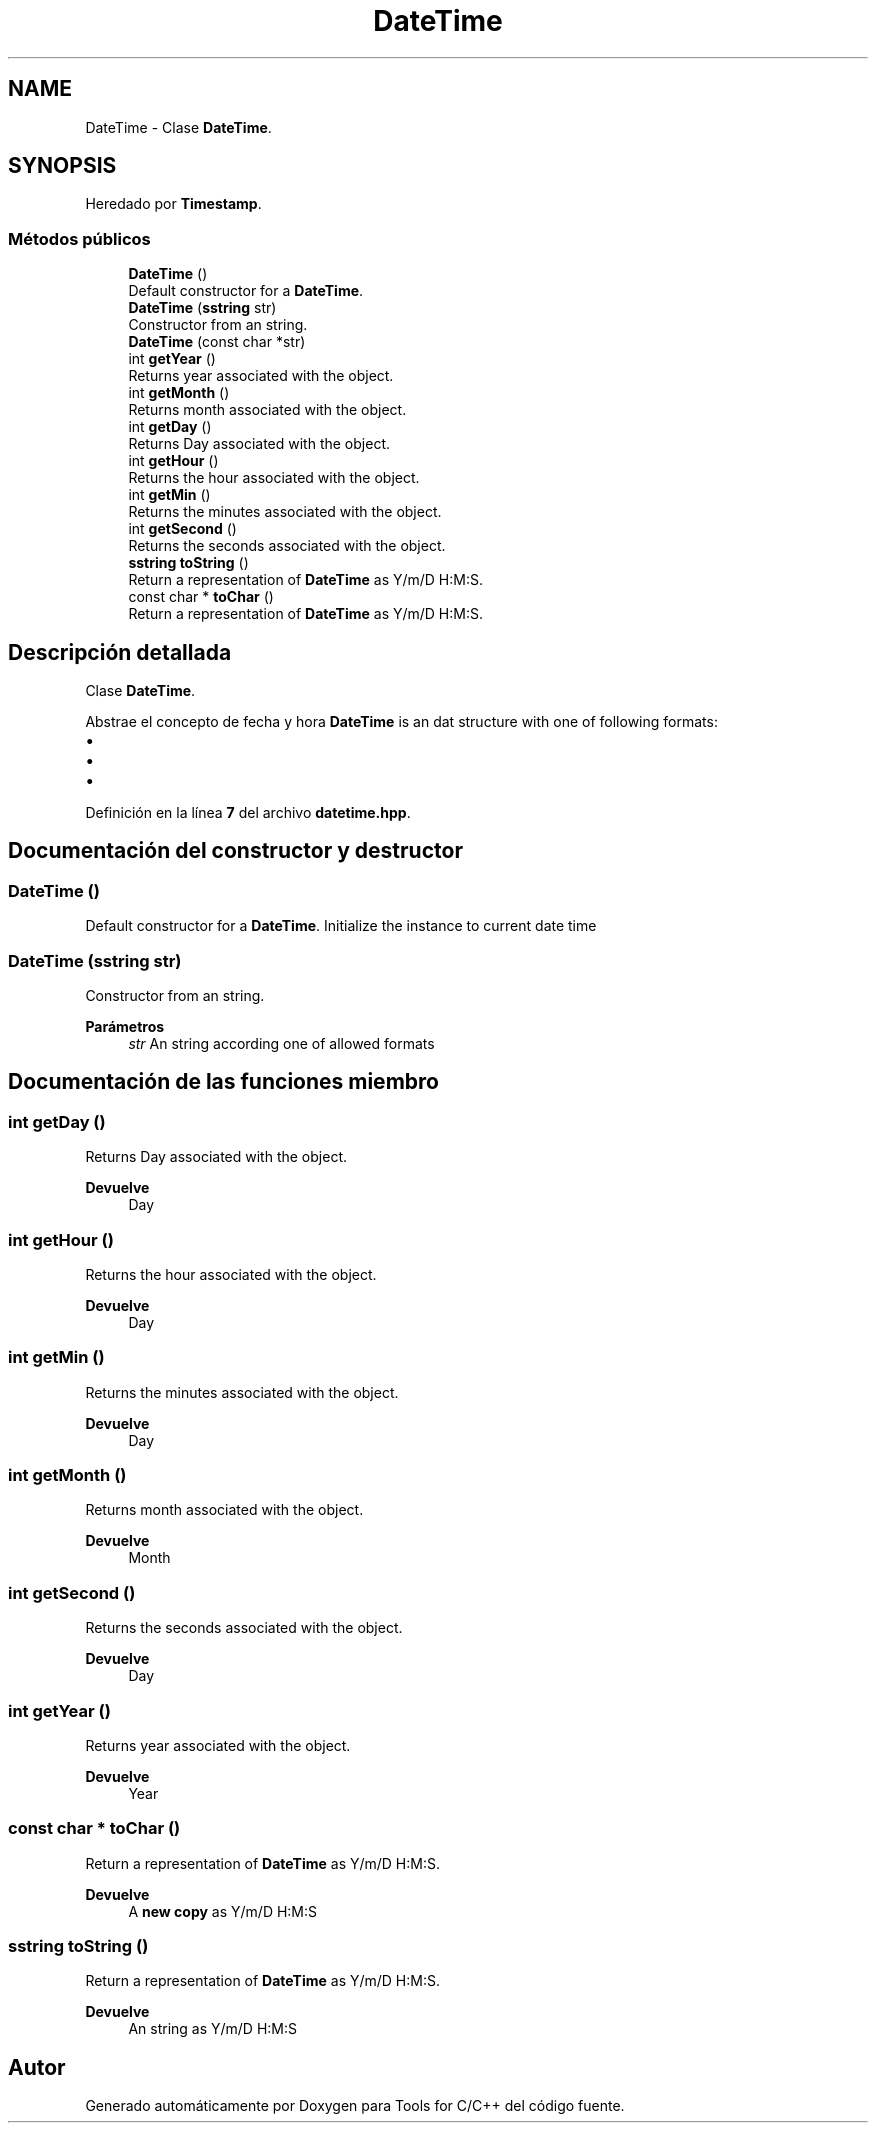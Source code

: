 .TH "DateTime" 3 "Sábado, 20 de Noviembre de 2021" "Version 0.2.3" "Tools  for C/C++" \" -*- nroff -*-
.ad l
.nh
.SH NAME
DateTime \- Clase \fBDateTime\fP\&.  

.SH SYNOPSIS
.br
.PP
.PP
Heredado por \fBTimestamp\fP\&.
.SS "Métodos públicos"

.in +1c
.ti -1c
.RI "\fBDateTime\fP ()"
.br
.RI "Default constructor for a \fBDateTime\fP\&. "
.ti -1c
.RI "\fBDateTime\fP (\fBsstring\fP str)"
.br
.RI "Constructor from an string\&. "
.ti -1c
.RI "\fBDateTime\fP (const char *str)"
.br
.ti -1c
.RI "int \fBgetYear\fP ()"
.br
.RI "Returns year associated with the object\&. "
.ti -1c
.RI "int \fBgetMonth\fP ()"
.br
.RI "Returns month associated with the object\&. "
.ti -1c
.RI "int \fBgetDay\fP ()"
.br
.RI "Returns Day associated with the object\&. "
.ti -1c
.RI "int \fBgetHour\fP ()"
.br
.RI "Returns the hour associated with the object\&. "
.ti -1c
.RI "int \fBgetMin\fP ()"
.br
.RI "Returns the minutes associated with the object\&. "
.ti -1c
.RI "int \fBgetSecond\fP ()"
.br
.RI "Returns the seconds associated with the object\&. "
.ti -1c
.RI "\fBsstring\fP \fBtoString\fP ()"
.br
.RI "Return a representation of \fBDateTime\fP as Y/m/D H:M:S\&. "
.ti -1c
.RI "const char * \fBtoChar\fP ()"
.br
.RI "Return a representation of \fBDateTime\fP as Y/m/D H:M:S\&. "
.in -1c
.SH "Descripción detallada"
.PP 
Clase \fBDateTime\fP\&. 

Abstrae el concepto de fecha y hora \fBDateTime\fP is an dat structure with one of following formats:
.PP
.IP "\(bu" 2
'%Y/%m/%d %H:%M:%S'
.IP "\(bu" 2
'%Y/%m/%d-%H:%M:%S'
.IP "\(bu" 2
'%Y-%m-%d-%H:%M:%S' 
.PP

.PP
Definición en la línea \fB7\fP del archivo \fBdatetime\&.hpp\fP\&.
.SH "Documentación del constructor y destructor"
.PP 
.SS "\fBDateTime\fP ()"

.PP
Default constructor for a \fBDateTime\fP\&. Initialize the instance to current date time 
.SS "\fBDateTime\fP (\fBsstring\fP str)"

.PP
Constructor from an string\&. 
.PP
\fBParámetros\fP
.RS 4
\fIstr\fP An string according one of allowed formats 
.RE
.PP

.SH "Documentación de las funciones miembro"
.PP 
.SS "int getDay ()"

.PP
Returns Day associated with the object\&. 
.PP
\fBDevuelve\fP
.RS 4
Day 
.RE
.PP

.SS "int getHour ()"

.PP
Returns the hour associated with the object\&. 
.PP
\fBDevuelve\fP
.RS 4
Day 
.RE
.PP

.SS "int getMin ()"

.PP
Returns the minutes associated with the object\&. 
.PP
\fBDevuelve\fP
.RS 4
Day 
.RE
.PP

.SS "int getMonth ()"

.PP
Returns month associated with the object\&. 
.PP
\fBDevuelve\fP
.RS 4
Month 
.RE
.PP

.SS "int getSecond ()"

.PP
Returns the seconds associated with the object\&. 
.PP
\fBDevuelve\fP
.RS 4
Day 
.RE
.PP

.SS "int getYear ()"

.PP
Returns year associated with the object\&. 
.PP
\fBDevuelve\fP
.RS 4
Year 
.RE
.PP

.SS "const char * toChar ()"

.PP
Return a representation of \fBDateTime\fP as Y/m/D H:M:S\&. 
.PP
\fBDevuelve\fP
.RS 4
A \fBnew copy\fP as Y/m/D H:M:S 
.RE
.PP

.SS "\fBsstring\fP toString ()"

.PP
Return a representation of \fBDateTime\fP as Y/m/D H:M:S\&. 
.PP
\fBDevuelve\fP
.RS 4
An string as Y/m/D H:M:S 
.RE
.PP


.SH "Autor"
.PP 
Generado automáticamente por Doxygen para Tools for C/C++ del código fuente\&.
